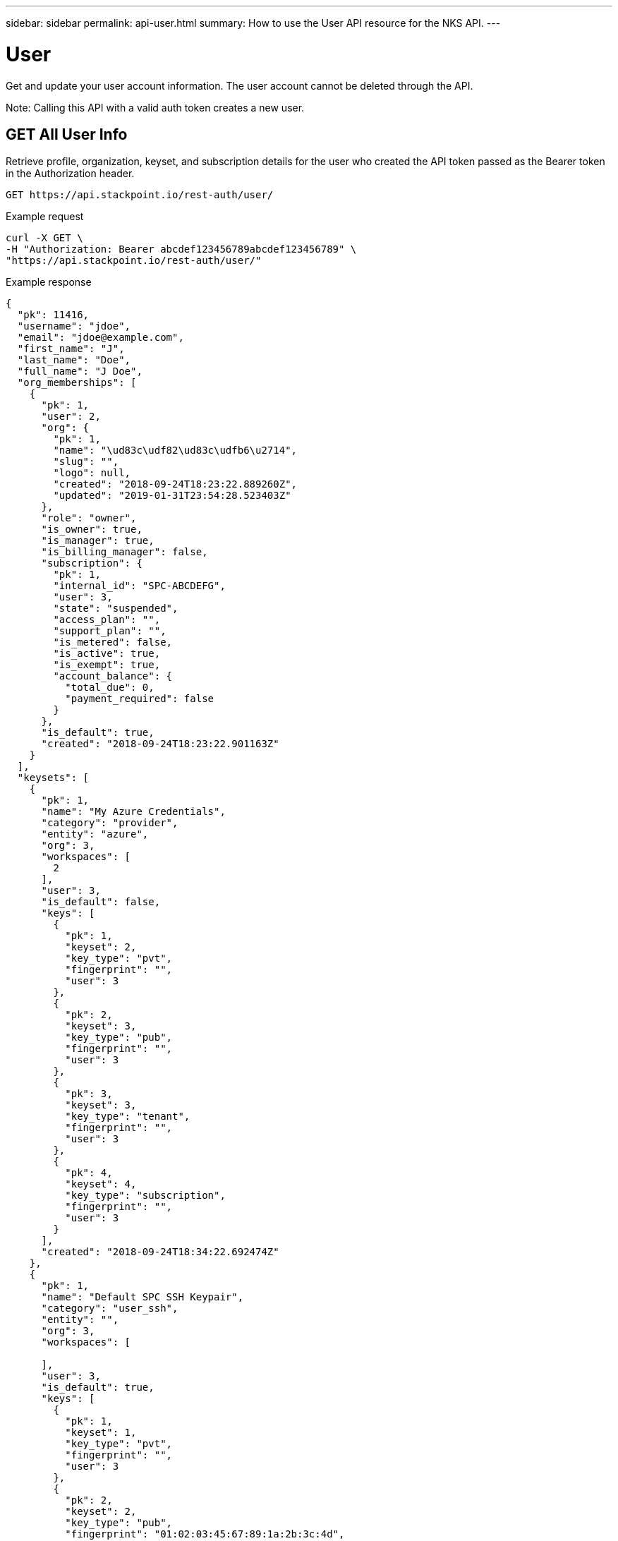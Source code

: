 ---
sidebar: sidebar
permalink: api-user.html
summary: How to use the User API resource for the NKS API.
---

= User

Get and update your user account information. The user account cannot be deleted through the API.

Note: Calling this API with a valid auth token creates a new user.

== GET All User Info

Retrieve profile, organization, keyset, and subscription details for the user who created the API token passed as the Bearer token in the Authorization header.

[source,shell]
----
GET https://api.stackpoint.io/rest-auth/user/
----

Example request

[source,shell]
----
curl -X GET \
-H "Authorization: Bearer abcdef123456789abcdef123456789" \
"https://api.stackpoint.io/rest-auth/user/"
----

Example response

[source,json]
----
{
  "pk": 11416,
  "username": "jdoe",
  "email": "jdoe@example.com",
  "first_name": "J",
  "last_name": "Doe",
  "full_name": "J Doe",
  "org_memberships": [
    {
      "pk": 1,
      "user": 2,
      "org": {
        "pk": 1,
        "name": "\ud83c\udf82\ud83c\udfb6\u2714",
        "slug": "",
        "logo": null,
        "created": "2018-09-24T18:23:22.889260Z",
        "updated": "2019-01-31T23:54:28.523403Z"
      },
      "role": "owner",
      "is_owner": true,
      "is_manager": true,
      "is_billing_manager": false,
      "subscription": {
        "pk": 1,
        "internal_id": "SPC-ABCDEFG",
        "user": 3,
        "state": "suspended",
        "access_plan": "",
        "support_plan": "",
        "is_metered": false,
        "is_active": true,
        "is_exempt": true,
        "account_balance": {
          "total_due": 0,
          "payment_required": false
        }
      },
      "is_default": true,
      "created": "2018-09-24T18:23:22.901163Z"
    }
  ],
  "keysets": [
    {
      "pk": 1,
      "name": "My Azure Credentials",
      "category": "provider",
      "entity": "azure",
      "org": 3,
      "workspaces": [
        2
      ],
      "user": 3,
      "is_default": false,
      "keys": [
        {
          "pk": 1,
          "keyset": 2,
          "key_type": "pvt",
          "fingerprint": "",
          "user": 3
        },
        {
          "pk": 2,
          "keyset": 3,
          "key_type": "pub",
          "fingerprint": "",
          "user": 3
        },
        {
          "pk": 3,
          "keyset": 3,
          "key_type": "tenant",
          "fingerprint": "",
          "user": 3
        },
        {
          "pk": 4,
          "keyset": 4,
          "key_type": "subscription",
          "fingerprint": "",
          "user": 3
        }
      ],
      "created": "2018-09-24T18:34:22.692474Z"
    },
    {
      "pk": 1,
      "name": "Default SPC SSH Keypair",
      "category": "user_ssh",
      "entity": "",
      "org": 3,
      "workspaces": [

      ],
      "user": 3,
      "is_default": true,
      "keys": [
        {
          "pk": 1,
          "keyset": 1,
          "key_type": "pvt",
          "fingerprint": "",
          "user": 3
        },
        {
          "pk": 2,
          "keyset": 2,
          "key_type": "pub",
          "fingerprint": "01:02:03:45:67:89:1a:2b:3c:4d",
          "user": 3
        }
      ],
      "created": "2018-09-24T18:23:50.632854Z"
    }
  ],
  "date_joined": "2018-09-24T18:23:22.811764Z",
  "subscription": {
    "pk": 1,
    "internal_id": "SPC-ABCDEFG",
    "user": 3,
    "state": "suspended",
    "access_plan": "",
    "support_plan": "",
    "is_metered": false,
    "is_active": true,
    "is_exempt": true,
    "account_balance": {
      "total_due": 0,
      "payment_required": false
    }
  },
  "is_oem_manager": false,
  "lifetime_cluster_count": 2
}
----

**Return Values**
|===
|**Name** | **Description**
|**pk** | User ID.
|**username** | The user's username. Make a note of this value if you need to update the user with a PATCH request.
|**email** | The user's email address.
|**first_name** | The user's first name.
|**last_name** | The user's last name.
|**full_name** | The user's full name.
|**org_memberships** | The Organization(s) of which the user is a member.
|**name** | Organization name.
|**slug** | A human-readable unique identifier, used for storing Organization data.
|**logo** | Organization logo. This value is `null` if a custom logo has not been set.
|**created** | Timestamp of the Organization's create date.
|**updated** | Timestamp of the last update to the Organization.
|**name** | Credential name.
|**category** | Keyset category. Options include `provider`, `solution`, `storage`, `vcs`, and `user_ssh`.
|**entity** | Provider name.
|**org** | Organization ID.
|**workspaces** | The workspace(s) to which the credential is assigned.
|**user** | The user to whom the credential is assigned.
|**is_default** | Whether the credential is set as "Default" or not.
|**keys** | Credentials contained in the keyset.
|**keyset** | The Keyset ID to which the credential belongs.
|**key_type** | The type of Key.
|**fingerprint** | For SSH credentials: The RSA fingerprint.
|**created** | Timestamp of the Keyset's create date.
|**subscription** | Subscription details for the user's account.
|**internal_id** | The internal ID of the user's subscription.
|**user** | The user ID.
|**state** | The state of the subscription: `trial`, `active`, `inactive`, `canceled`, or `suspended`.
|**access_plan** | The subscription access plan.
|**support_plan** | The subscription support plan.
|**is_metered** | Whether or not the subscription is a metered plan.
|**is_active** | Whether or not the plan is active.
|**is_exempt** | Whether or not the user has an employee "exempt" account.
|**account_balance** | The current account balance.
|**total_due** | The total balance due.
|**payment_required** | Whether or not payment is currently required.
|===

== PATCH Update User Details

Update your user profile. Use this resource to update your email address, first name, last name, or full name. To update Keyset, Organization, Team, or Workspace information, use their respective API resources instead.

**Path Parameter**
|===
|**Name** | **Required** | **Description**
|**Username** | Yes | The Username. You can find this by using the GET request described above.
|===

[source,shell]
----
PATCH https://api.stackpoint.io/userprofile/{username}
----

Example request: Update a user's name

[source,shell]
----
curl -X PATCH \
-H "Content-Type: application/json" \
-H "Authorization: Bearer abcdef123456789abcdef123456789" \
-d @update-user-name.json \
"https://api.stackpoint.io/userprofile/jdoe"
----

Contents of `update-user-name.json`:

[source,json]
----
{
  "first_name":"Jordan",
  "last_name":"Doe"
}
----

Example response

[source,json]
----
{
  "pk": 11416,
  "username": "jdoe",
  "email": "jdoe@example.com",
  "first_name": "Jordan",
  "last_name": "Doe",
  "full_name": "J Doe",
  "org_memberships": [
    {
      "pk": 1,
      "user": 2,
      "org": {
        "pk": 1,
        "name": "\ud83c\udf82\ud83c\udfb6\u2714",
        "slug": "",
        "logo": null,
        "created": "2018-09-24T18:23:22.889260Z",
        "updated": "2019-01-31T23:54:28.523403Z"
      },
      "role": "owner",
      "is_owner": true,
      "is_manager": true,
      "is_billing_manager": false,
      "subscription": {
        "pk": 1,
        "internal_id": "SPC-ABCDEFG",
        "user": 3,
        "state": "suspended",
        "access_plan": "",
        "support_plan": "",
        "is_metered": false,
        "is_active": true,
        "is_exempt": true,
        "account_balance": {
          "total_due": 0,
          "payment_required": false
        }
      },
      "is_default": true,
      "created": "2018-09-24T18:23:22.901163Z"
    }
  ],
  "keysets": [
    {
      "pk": 1,
      "name": "My Azure Credentials",
      "category": "provider",
      "entity": "azure",
      "org": 3,
      "workspaces": [
        2
      ],
      "user": 3,
      "is_default": false,
      "keys": [
        {
          "pk": 1,
          "keyset": 2,
          "key_type": "pvt",
          "fingerprint": "",
          "user": 3
        },
        {
          "pk": 2,
          "keyset": 3,
          "key_type": "pub",
          "fingerprint": "",
          "user": 3
        },
        {
          "pk": 3,
          "keyset": 3,
          "key_type": "tenant",
          "fingerprint": "",
          "user": 3
        },
        {
          "pk": 4,
          "keyset": 4,
          "key_type": "subscription",
          "fingerprint": "",
          "user": 3
        }
      ],
      "created": "2018-09-24T18:34:22.692474Z"
    },
    {
      "pk": 1,
      "name": "Default SPC SSH Keypair",
      "category": "user_ssh",
      "entity": "",
      "org": 3,
      "workspaces": [

      ],
      "user": 3,
      "is_default": true,
      "keys": [
        {
          "pk": 1,
          "keyset": 1,
          "key_type": "pvt",
          "fingerprint": "",
          "user": 3
        },
        {
          "pk": 2,
          "keyset": 2,
          "key_type": "pub",
          "fingerprint": "01:02:03:45:67:89:1a:2b:3c:4d",
          "user": 3
        }
      ],
      "created": "2018-09-24T18:23:50.632854Z"
    }
  ],
  "date_joined": "2018-09-24T18:23:22.811764Z",
  "subscription": {
    "pk": 1,
    "internal_id": "SPC-ABCDEFG",
    "user": 3,
    "state": "suspended",
    "access_plan": "",
    "support_plan": "",
    "is_metered": false,
    "is_active": true,
    "is_exempt": true,
    "account_balance": {
      "total_due": 0,
      "payment_required": false
    }
  },
  "is_oem_manager": false,
  "lifetime_cluster_count": 2
}
----

**Values**
|===
| **Name** | **Type** | **Description**
|**email** | String | The user's email address.
|**first_name** | String | The user's first name.
|**last_name** | String | The user's last name.
|**full_name** | String | The user's full name.
|===

**Return Values**
|===
|**Name** | **Description**
|**pk** | User ID.
|**username** | The user's username. Make a note of this value if you need to update the user with a PATCH request.
|**email** | The user's email address.
|**first_name** | The user's first name.
|**last_name** | The user's last name.
|**full_name** | The user's full name.
|**org_memberships** | The Organization(s) of which the user is a member.
|**name** | Organization name.
|**slug** | A human-readable unique identifier, used for storing Organization data.
|**logo** | Organization logo. This value is `null` if a custom logo has not been set.
|**created** | Timestamp of the Organization's create date.
|**updated** | Timestamp of the last update to the Organization.
|**name** | Credential name.
|**category** | Keyset category. Options include `provider`, `solution`, `storage`, `vcs`, and `user_ssh`.
|**entity** | Provider name.
|**org** | Organization ID.
|**workspaces** | The workspace(s) to which the credential is assigned.
|**user** | The user to whom the credential is assigned.
|**is_default** | Whether the credential is set as "Default" or not.
|**keys** | Credentials contained in the keyset.
|**keyset** | The Keyset ID to which the credential belongs.
|**key_type** | The type of Key.
|**fingerprint** | For SSH credentials: The RSA fingerprint.
|**created** | Timestamp of the Keyset's create date.
|**subscription** | Subscription details for the user's account.
|**internal_id** | The internal ID of the user's subscription.
|**user** | The user ID.
|**state** | The state of the subscription: `trial`, `active`, `inactive`, `canceled`, or `suspended`.
|**access_plan** | The subscription access plan.
|**support_plan** | The subscription support plan.
|**is_metered** | Whether or not the subscription is a metered plan.
|**is_active** | Whether or not the plan is active.
|**is_exempt** | Whether or not the user has an employee "exempt" account.
|**account_balance** | The current account balance.
|**total_due** | The total balance due.
|**payment_required** | Whether or not payment is currently required.
|===
